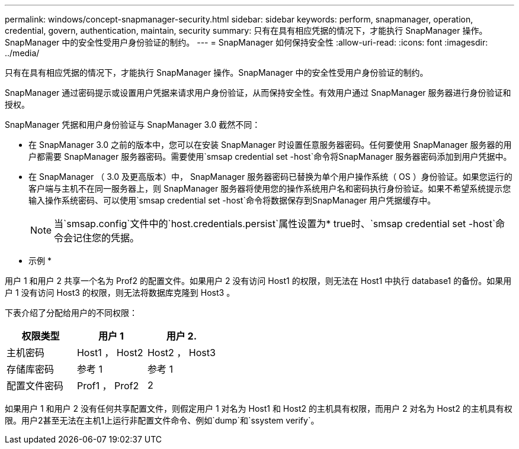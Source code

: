 ---
permalink: windows/concept-snapmanager-security.html 
sidebar: sidebar 
keywords: perform, snapmanager, operation, credential, govern, authentication, maintain, security 
summary: 只有在具有相应凭据的情况下，才能执行 SnapManager 操作。SnapManager 中的安全性受用户身份验证的制约。 
---
= SnapManager 如何保持安全性
:allow-uri-read: 
:icons: font
:imagesdir: ../media/


[role="lead"]
只有在具有相应凭据的情况下，才能执行 SnapManager 操作。SnapManager 中的安全性受用户身份验证的制约。

SnapManager 通过密码提示或设置用户凭据来请求用户身份验证，从而保持安全性。有效用户通过 SnapManager 服务器进行身份验证和授权。

SnapManager 凭据和用户身份验证与 SnapManager 3.0 截然不同：

* 在 SnapManager 3.0 之前的版本中，您可以在安装 SnapManager 时设置任意服务器密码。任何要使用 SnapManager 服务器的用户都需要 SnapManager 服务器密码。需要使用`smsap credential set -host`命令将SnapManager 服务器密码添加到用户凭据中。
* 在 SnapManager （ 3.0 及更高版本）中， SnapManager 服务器密码已替换为单个用户操作系统（ OS ）身份验证。如果您运行的客户端与主机不在同一服务器上，则 SnapManager 服务器将使用您的操作系统用户名和密码执行身份验证。如果不希望系统提示您输入操作系统密码、可以使用`smsap credential set -host`命令将数据保存到SnapManager 用户凭据缓存中。
+

NOTE: 当`smsap.config`文件中的`host.credentials.persist`属性设置为* true时、`smsap credential set -host`命令会记住您的凭据。



* 示例 *

用户 1 和用户 2 共享一个名为 Prof2 的配置文件。如果用户 2 没有访问 Host1 的权限，则无法在 Host1 中执行 database1 的备份。如果用户 1 没有访问 Host3 的权限，则无法将数据库克隆到 Host3 。

下表介绍了分配给用户的不同权限：

|===
| 权限类型 | 用户 1 | 用户 2. 


 a| 
主机密码
 a| 
Host1 ， Host2
 a| 
Host2 ， Host3



 a| 
存储库密码
 a| 
参考 1
 a| 
参考 1



 a| 
配置文件密码
 a| 
Prof1 ， Prof2
 a| 
2

|===
如果用户 1 和用户 2 没有任何共享配置文件，则假定用户 1 对名为 Host1 和 Host2 的主机具有权限，而用户 2 对名为 Host2 的主机具有权限。用户2甚至无法在主机1上运行非配置文件命令、例如`dump`和`ssystem verify`。
